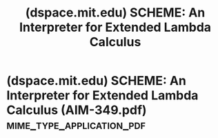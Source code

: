 :PROPERTIES:
:ID:       f9becc17-636b-4671-b28c-5ae6fe8bb5fa
:ROAM_REFS: https://dspace.mit.edu/handle/1721.1/5794
:END:
#+title: (dspace.mit.edu) SCHEME: An Interpreter for Extended Lambda Calculus
#+filetags: :website:

#+begin_quote
  ** SCHEME: An Interpreter for Extended Lambda Calculus

  ***** Author(s)

  Sussman, Gerald J.; Steele, Guy L., Jr.

  ***** Abstract

  Inspired by ACTORS [Greif and Hewitt] [Smith and Hewitt], we have implemented an interpreter for a LISP-like language, SCHEME, based on the lambda calculus [Church], but extended for side effects, multiprocessing, and process synchronization.  The purpose of this implementation is tutorial.  We wish to: (1) alleviate the confusion caused by Micro-PLANNER, CONNIVER, etc. by clarifying the embedding of non-recursive control structures in a recursive host language like LISP.  (2) explain how to use these control structures, independent of such issues as pattern matching and data base manipulation.  (3) have a simple concrete experimental domain for certain issues of programming semantics and style.

  ***** Date issued

  1975-12-01

  ***** URI

  [[http://hdl.handle.net/1721.1/5794]]

  ***** Other identifiers

  AIM-349

  ***** Series/Report no.

  AIM-349
#+end_quote
* (dspace.mit.edu) SCHEME: An Interpreter for Extended Lambda Calculus (AIM-349.pdf) :mime_type_application_pdf:
:PROPERTIES:
:ID:       1123e3d6-6f9f-4fa8-b001-1a39b23fc4ed
:ROAM_REFS: https://dspace.mit.edu/bitstream/handle/1721.1/5794/AIM-349.pdf
:END:
